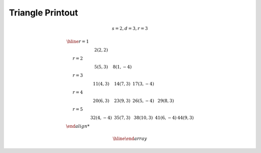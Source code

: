 
Triangle Printout
=================

.. math::

    s = 2, d = 3, r = 3

    \begin{array}{cccccc}
    \hline
    r= 1 \\ &   2 ( 2,  2)\\
    r= 2 \\ &   5 ( 5,  3) &   8 ( 1, -4)\\
    r= 3 \\ &  11 ( 4,  3) &  14 ( 7,  3) &  17 ( 3, -4)\\
    r= 4 \\ &  20 ( 6,  3) &  23 ( 9,  3) &  26 ( 5, -4) &  29 ( 8,  3)\\
    r= 5 \\ &  32 ( 4, -4) &  35 ( 7,  3) &  38 (10,  3) &  41 ( 6, -4) &  44 ( 9,  3)\\

    \hline
    \end{array}
..
